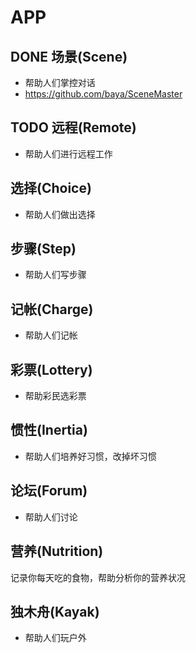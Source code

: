 * APP
** DONE 场景(Scene)
- 帮助人们掌控对话
- https://github.com/baya/SceneMaster
** TODO 远程(Remote)
- 帮助人们进行远程工作
** 选择(Choice)
- 帮助人们做出选择
** 步骤(Step)
- 帮助人们写步骤
** 记帐(Charge)
- 帮助人们记帐
** 彩票(Lottery)
- 帮助彩民选彩票
** 惯性(Inertia)
- 帮助人们培养好习惯，改掉坏习惯
** 论坛(Forum)
- 帮助人们讨论
** 营养(Nutrition)
记录你每天吃的食物，帮助分析你的营养状况
** 独木舟(Kayak)
- 帮助人们玩户外
